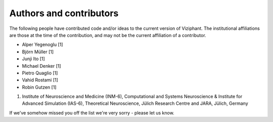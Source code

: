 .. _authors:

************************
Authors and contributors
************************

The following people have contributed code and/or ideas to the current version
of Viziphant. The institutional affiliations are those at the time of the
contribution, and may not be the current affiliation of a contributor.

* Alper Yegenoglu [1]
* Björn Müller [1]
* Junji Ito [1]
* Michael Denker [1]
* Pietro Quaglio [1]
* Vahid Rostami [1]
* Robin Gutzen [1]

1. Institute of Neuroscience and Medicine (INM-6), Computational and Systems Neuroscience & Institute for Advanced Simulation (IAS-6), Theoretical Neuroscience, Jülich Research Centre and JARA, Jülich, Germany

If we've somehow missed you off the list we're very sorry - please let us know.
